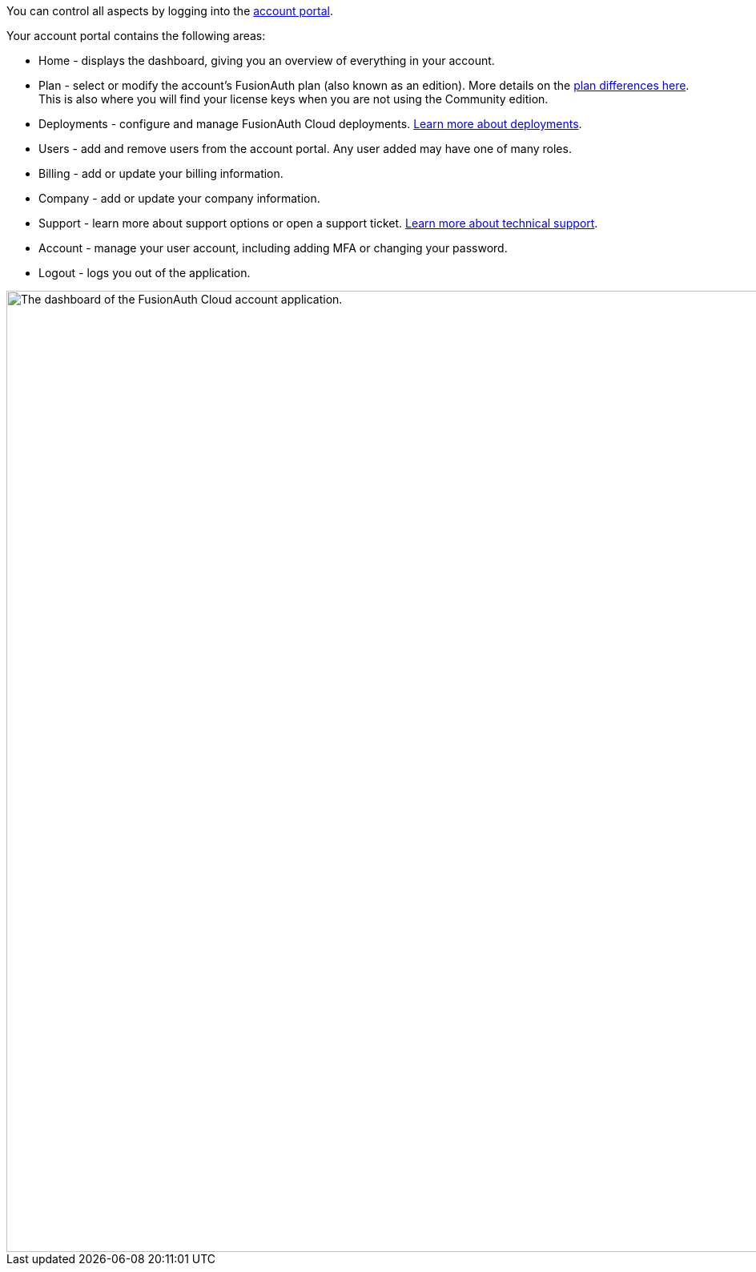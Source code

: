 You can control all aspects by logging into the link:https://account.fusionauth.io/[account portal, window="_blank"].

Your account portal contains the following areas:

* [breadcrumb]#Home# - displays the dashboard, giving you an overview of everything in your account.
* [breadcrumb]#Plan# - select or modify the account's FusionAuth plan (also known as an edition). More details on the link:/pricing[plan differences here]. This is also where you will find your license keys when you are not using the Community edition.
* [breadcrumb]#Deployments# - configure and manage FusionAuth Cloud deployments. 
ifndef::cloud_installation_guide[]
link:/docs/v1/tech/installation-guide/cloud[Learn more about deployments].
endif::[]
* [breadcrumb]#Users# - add and remove users from the account portal. Any user added may have one of many roles. 
* [breadcrumb]#Billing# - add or update your billing information.
* [breadcrumb]#Company# - add or update your company information.
* [breadcrumb]#Support# - learn more about support options or open a support ticket. link:/docs/v1/tech/admin-guide/technical-support[Learn more about technical support].
* [breadcrumb]#Account# - manage your user account, including adding MFA or changing your password.
* [breadcrumb]#Logout# - logs you out of the application.

image::admin-guide/account-portal/home-tab.png[The dashboard of the FusionAuth Cloud account application.,width=1200,role=bottom-cropped]

